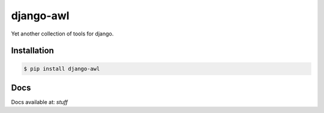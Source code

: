 django-awl
**********

Yet another collection of tools for django.  


Installation
============

.. code-block:: bash

    $ pip install django-awl

Docs
====

Docs available at: *stuff*
